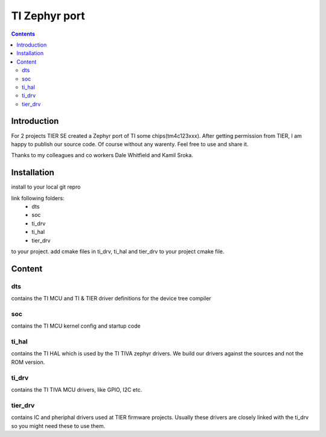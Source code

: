 TI Zephyr port
#########################

.. contents::

Introduction
************

For 2 projects TIER SE created a Zephyr port of TI some chips(tm4c123xxx). After getting permission from TIER, I am happy to publish our source code. Of course without any warenty. Feel free to use and share it.

Thanks to my colleagues and co workers Dale Whitfield and Kamil Sroka. 


Installation
************

install to your local git repro

link following folders:
	- dts
	- soc
	- ti_drv
	- ti_hal
	- tier_drv
to your project.
add cmake files in ti_drv, ti_hal and tier_drv to your project cmake file.

Content
************

dts
===

contains the TI MCU and TI & TIER driver definitions for the device tree compiler

soc
===

contains the TI MCU kernel config and startup code

ti_hal
======

contains the TI HAL which is used by the TI TIVA zephyr drivers. We build our drivers against the sources and not the ROM version.

ti_drv
======

contains the TI TIVA MCU drivers, like GPIO, I2C etc.

tier_drv
========

contains IC and pheriphal drivers used at TIER firmware projects. Usually these drivers are closely linked with the ti_drv so you might need these to use them.
